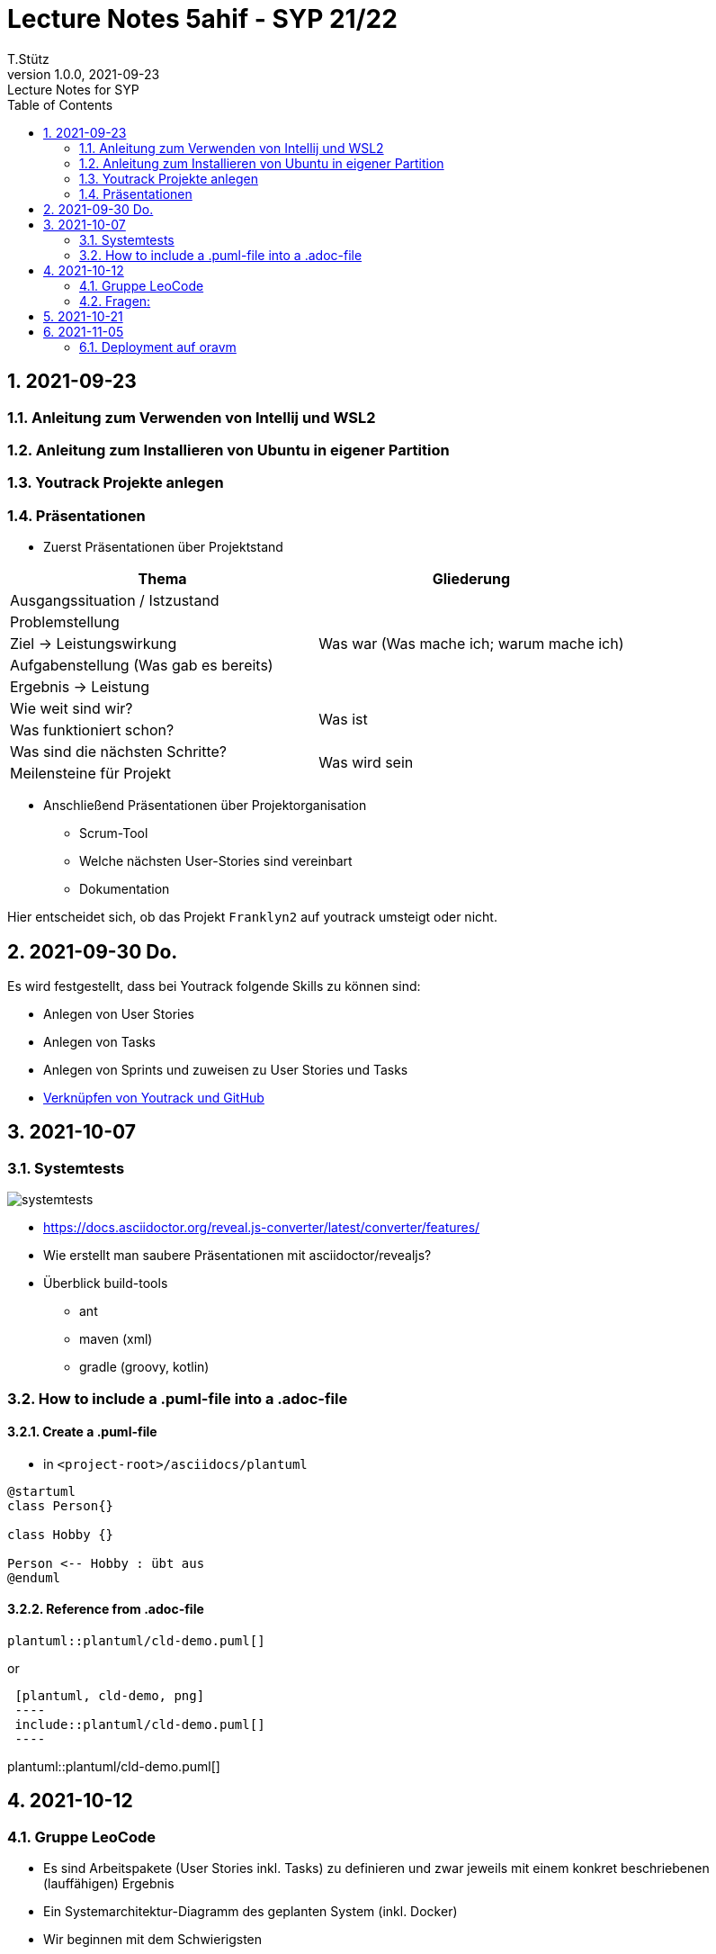 = Lecture Notes 5ahif - SYP 21/22
T.Stütz
1.0.0, 2021-09-23: Lecture Notes for SYP
ifndef::imagesdir[:imagesdir: images]
//:toc-placement!:  // prevents the generation of the doc at this position, so it can be printed afterwards
:sourcedir: ../src/main/java
:icons: font
:sectnums:    // Nummerierung der Überschriften / section numbering
:toc: left

//Need this blank line after ifdef, don't know why...
ifdef::backend-html5[]

// https://fontawesome.com/v4.7.0/icons/
//icon:file-text-o[link=https://raw.githubusercontent.com/htl-leonding-college/asciidoctor-docker-template/master/asciidocs/{docname}.adoc] ‏ ‏ ‎
//icon:github-square[link=https://github.com/htl-leonding-college/asciidoctor-docker-template] ‏ ‏ ‎
//icon:home[link=https://htl-leonding.github.io/]
endif::backend-html5[]

// print the toc here (not at the default position)
//toc::[]

== 2021-09-23

=== Anleitung zum Verwenden von Intellij und WSL2
=== Anleitung zum Installieren von Ubuntu in eigener Partition
=== Youtrack Projekte anlegen

=== Präsentationen

* Zuerst Präsentationen über Projektstand

|===
|Thema |Gliederung

|Ausgangssituation / Istzustand
.5+|Was war (Was mache ich; warum mache ich)

|Problemstellung

|Ziel -> Leistungswirkung

|Aufgabenstellung (Was gab es bereits)

|Ergebnis -> Leistung

|Wie weit sind wir?
.2+|Was ist

|Was funktioniert schon?

|Was sind die nächsten Schritte?
.2+|Was wird sein

|Meilensteine für Projekt

|===

* Anschließend Präsentationen über Projektorganisation
** Scrum-Tool
** Welche nächsten User-Stories sind vereinbart
** Dokumentation

Hier entscheidet sich, ob das Projekt `Franklyn2` auf youtrack umsteigt oder nicht.


== 2021-09-30 Do.

Es wird festgestellt, dass bei Youtrack folgende Skills zu können sind:

* Anlegen von User Stories
* Anlegen von Tasks
* Anlegen von Sprints und zuweisen zu User Stories und Tasks
* https://www.jetbrains.com/help/youtrack/incloud/Apply-Commands-in-VCS-Commits.html#vcs-commit-placeholders[Verknüpfen von Youtrack und GitHub, window="_blank"]

== 2021-10-07

=== Systemtests

image::systemtests.png[]

* https://docs.asciidoctor.org/reveal.js-converter/latest/converter/features/

* Wie erstellt man saubere Präsentationen mit asciidoctor/revealjs?

* Überblick build-tools
** ant
** maven (xml)
** gradle (groovy, kotlin)

=== How to include a .puml-file into a .adoc-file

==== Create a .puml-file

* in `<project-root>/asciidocs/plantuml`

[source, plantuml]
----
@startuml
class Person{}

class Hobby {}

Person <-- Hobby : übt aus
@enduml
----

==== Reference from .adoc-file

[source,shell]
----
plantuml::plantuml/cld-demo.puml[]
----

or

----
 [plantuml, cld-demo, png]
 ----
 include::plantuml/cld-demo.puml[]
 ----
----

plantuml::plantuml/cld-demo.puml[]

== 2021-10-12

=== Gruppe LeoCode

* Es sind Arbeitspakete (User Stories inkl. Tasks) zu definieren und zwar jeweils mit einem konkret beschriebenen (lauffähigen) Ergebnis
* Ein Systemarchitektur-Diagramm des geplanten System (inkl. Docker)
* Wir beginnen mit dem Schwierigsten
* Termin: 19.10.2021

=== Fragen:
* Fileaustausch zwischen Backend und Kafka (wirklich über gemeinsamen Ordner)

== 2021-10-21

* Monitore getragen
* Quarkus App "guest-register" erstellt




== 2021-11-05

=== Deployment auf oravm

==== Forken des Template-Repos

IMPORTANT: Nicht in eine Organisation forken, sondern direkt zum User-Account

https://github.com/caberger/leocloud

image::k8s-01-forked-repo.png[]


==== gh-actions

* jobs
** Jobs können parallel ausgeführt werden

* steps
** Ein Job besteht aus mehreren Steps
** Die Steps werden sequentiell (hintereinander) ausgeführt

image::overview-gh-actions.png[]











////
|===
|Thema |Gliederung

|Ausgangssituation / Istzustand
.5+|Was war (Was mache ich; warum mache ich)

|Problemstellung

|Ziel -> Leistungswirkung

|Aufgabenstellung (Was gab es bereits)

|Ergebnis -> Leistung

|Wie weit sind wir?
.2+|Was ist

|Was funktioniert schon?

|Was sind die nächsten Schritte?
.2+|Was wird sein

|Meilensteine für Projekt

|===




====
Vereinbarung:

Es werden keine Tests durchgeführt. Leistungsbewertung durch:

* mündliche Gespräche
* schriftliche LZK
* Projekte
* Referate!
====



== 2020-09-28

.ToDo
|===
|Wer |Was |Bis wann? |erledigt?

|Stütz
|Liste der Referatsthemen
|5. Okt. 2020
|icon:uncheck[]

|Stütz
|Referatstermine festlegen
|5. Okt. 2020
|icon:uncheck[]

|Stütz
|RevealJs Repo zur Verfügung stellen
|5. Okt. 2020
|icon:uncheck[]

|===

== 2020-10-13
C.Eisserer

=== Observer-Pattern

Theorie: Separation of concerns, loose coupling.
dependency inversion principle kurz erwähnt.

Anhand einer einfachen Quarkus-Anwendung mit 2 Schnittstellentypen (WebSocket, Rest) und einem Service.

.Aufgabe
Die beiden Schnittstellen über Änderungen des Service informieren, ohne zueinander Abhängigkeiten zu entwickeln


== 2020-10-20

=== GIT-Wiederholung

[source,bash]
----
git restore --source=HEAD <file(s)> #<.>
git restore --source=HEAD~1 <file(s)> #<.>
----

<.> Restore des Files vom letzten Commit
<.> Restore des Files vom vorletzten Commit

== 2020-11-10

=== Wiederholung Git

* Branching
* Stashing

=== Projektbesprechungen

* CAMeleon
* Beeyond
* Leonie chatbot

== 2020-11-16

=== Wiederholung Git

==== Merges

* Fast-forward merges
* 3-way merges

Film bis exclusive "9-Three way merges"

== 2020-11-17

* bis inklusive "11-Merge Conflicts"

* nächstes Mal Deployment mit Jib ins Minikube

== 2020-11-17
C.Eisserer

=== Chain-of-Responsibility-Pattern

Beispiel labs/quarkus-cor

Theorie anhand einer manuellen Implementierung, siehe Package at.ac.htlleonding.chainofresp
Praktische Anwendung anhand von jax-rs ContainerRequestFilter, siehe at.ac.htlleonding.filter

== 2020-12-01

* bis exkl. "12 - Graphical Merge Tool"

* Übung
** Ansehen von https://www.youtube.com/watch?v=jEN3D9EN7ss[Branches Commit Pull Request Merge in IntelliJ IDEA and GitHub: Example with Code, window="_blank"]
** Erstellen und dokumentieren (mit Screenshots) eines three-Way-Merges mit IntelliJ-Unterstützung
** Erstellen und dokumentieren des Erstellungsprozesses und des Ergebnisses von JavaDoc
*** recherchieren Sie die möglichen Tags ZB @Author
*** mit Code-Beispielen enthalten
*** Auf Paket-, Klassen- und Methodenebene
*** Ist es möglich (UML-)Images in einem JavaDoc-Dokument zu integrieren. Wie?
* https://stackoverflow.com/questions/22095487/why-is-package-info-java-useful[Why is package-info.java useful?, window="_blank"]
* Abgabe im Classroom: https://classroom.github.com/a/c51t1nvF


* Tipp von Prof. Aberger
** https://stackoverflow.com/questions/13857638/global-custom-exception-handler-in-resteasy[Global custom exception handler in resteasy]

* Batch-Processing
** Abwicklung von long-running jobs
** https://www.oracle.com/technical-resources/articles/java/batch-processing-ee-7.html[An Overview of Batch Processing in Java EE 7.0, window="_blank"]
** https://github.com/quarkusio/quarkus/issues/1505[Batch-processing ist derzeit in Quarkus noch nicht implementiert]


////




